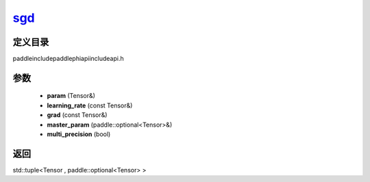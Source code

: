 .. _cn_api_paddle_experimental_sgd_:

sgd_
-------------------------------

.. cpp:function:: std::tuple<Tensor & , paddle::optional<Tensor> &> sgd_ ( Tensor & param , const Tensor & learning_rate , const Tensor & grad , paddle::optional<Tensor> & master_param , bool multi_precision = false ) ;


定义目录
:::::::::::::::::::::
paddle\include\paddle\phi\api\include\api.h

参数
:::::::::::::::::::::
	- **param** (Tensor&)
	- **learning_rate** (const Tensor&)
	- **grad** (const Tensor&)
	- **master_param** (paddle::optional<Tensor>&)
	- **multi_precision** (bool)

返回
:::::::::::::::::::::
std::tuple<Tensor , paddle::optional<Tensor> >
